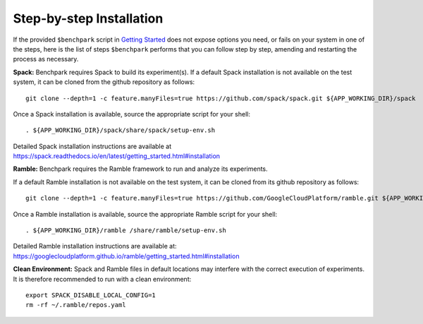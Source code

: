 ==============
Step-by-step Installation
==============

If the provided ``$benchpark`` script in `Getting Started <docs/getting-started.rst>`_
does not expose options you need, or fails on your system in one of the steps,
here is the list of steps ``$benchpark`` performs that you can follow step by step,
amending and restarting the process as necessary.

**Spack:** 
Benchpark requires Spack to build its experiment(s). 
If a default Spack installation is not available on the test system, 
it can be cloned from the github repository as follows:: 

  git clone --depth=1 -c feature.manyFiles=true https://github.com/spack/spack.git ${APP_WORKING_DIR}/spack 

Once a Spack installation is available, source the appropriate script for your shell::

  . ${APP_WORKING_DIR}/spack/share/spack/setup-env.sh  


Detailed Spack installation instructions are available at https://spack.readthedocs.io/en/latest/getting_started.html#installation 
 
**Ramble:**
Benchpark requires the Ramble framework to run and analyze its experiments. 
 
If a default Ramble installation is not available on the test system, 
it can be cloned from its github repository as follows:: 

  git clone --depth=1 -c feature.manyFiles=true https://github.com/GoogleCloudPlatform/ramble.git ${APP_WORKING_DIR}/ramble 


Once a Ramble installation is available, source the appropriate Ramble script for your shell::

  . ${APP_WORKING_DIR}/ramble /share/ramble/setup-env.sh 
 
Detailed Ramble installation instructions are available at: https://googlecloudplatform.github.io/ramble/getting_started.html#installation 
 
**Clean Environment:** 
Spack and Ramble files in default locations may interfere with the correct execution of experiments. 
It is therefore recommended to run with a clean environment::

  export SPACK_DISABLE_LOCAL_CONFIG=1 
  rm -rf ~/.ramble/repos.yaml 

